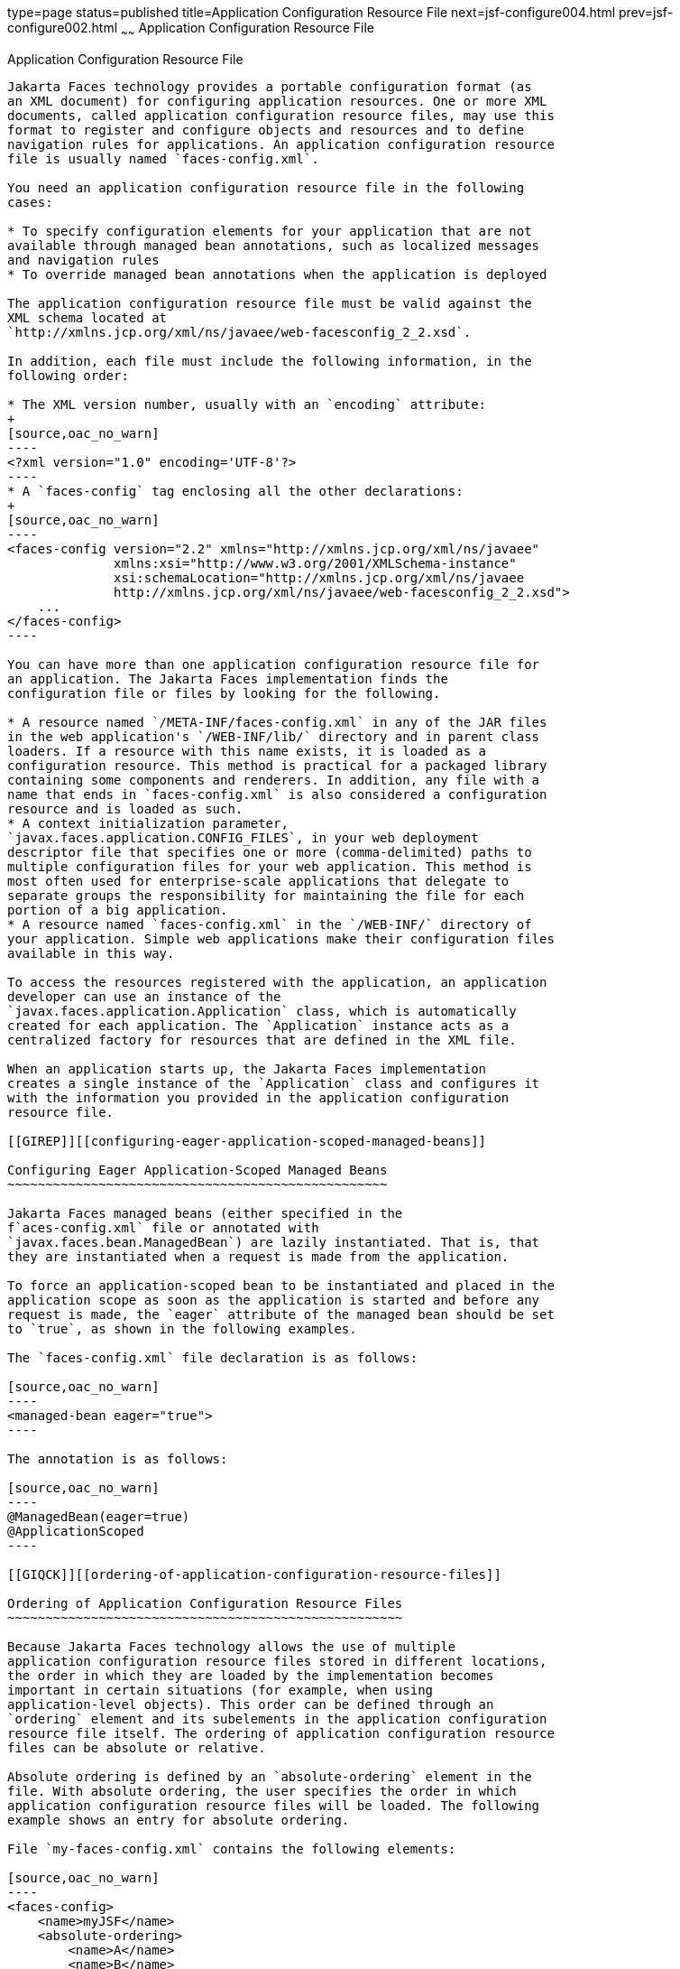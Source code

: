 type=page
status=published
title=Application Configuration Resource File
next=jsf-configure004.html
prev=jsf-configure002.html
~~~~~~
Application Configuration Resource File
=======================================

[[BNAWP]][[application-configuration-resource-file]]

Application Configuration Resource File
---------------------------------------

Jakarta Faces technology provides a portable configuration format (as
an XML document) for configuring application resources. One or more XML
documents, called application configuration resource files, may use this
format to register and configure objects and resources and to define
navigation rules for applications. An application configuration resource
file is usually named `faces-config.xml`.

You need an application configuration resource file in the following
cases:

* To specify configuration elements for your application that are not
available through managed bean annotations, such as localized messages
and navigation rules
* To override managed bean annotations when the application is deployed

The application configuration resource file must be valid against the
XML schema located at
`http://xmlns.jcp.org/xml/ns/javaee/web-facesconfig_2_2.xsd`.

In addition, each file must include the following information, in the
following order:

* The XML version number, usually with an `encoding` attribute:
+
[source,oac_no_warn]
----
<?xml version="1.0" encoding='UTF-8'?>
----
* A `faces-config` tag enclosing all the other declarations:
+
[source,oac_no_warn]
----
<faces-config version="2.2" xmlns="http://xmlns.jcp.org/xml/ns/javaee" 
              xmlns:xsi="http://www.w3.org/2001/XMLSchema-instance" 
              xsi:schemaLocation="http://xmlns.jcp.org/xml/ns/javaee 
              http://xmlns.jcp.org/xml/ns/javaee/web-facesconfig_2_2.xsd"> 
    ...
</faces-config>
----

You can have more than one application configuration resource file for
an application. The Jakarta Faces implementation finds the
configuration file or files by looking for the following.

* A resource named `/META-INF/faces-config.xml` in any of the JAR files
in the web application's `/WEB-INF/lib/` directory and in parent class
loaders. If a resource with this name exists, it is loaded as a
configuration resource. This method is practical for a packaged library
containing some components and renderers. In addition, any file with a
name that ends in `faces-config.xml` is also considered a configuration
resource and is loaded as such.
* A context initialization parameter,
`javax.faces.application.CONFIG_FILES`, in your web deployment
descriptor file that specifies one or more (comma-delimited) paths to
multiple configuration files for your web application. This method is
most often used for enterprise-scale applications that delegate to
separate groups the responsibility for maintaining the file for each
portion of a big application.
* A resource named `faces-config.xml` in the `/WEB-INF/` directory of
your application. Simple web applications make their configuration files
available in this way.

To access the resources registered with the application, an application
developer can use an instance of the
`javax.faces.application.Application` class, which is automatically
created for each application. The `Application` instance acts as a
centralized factory for resources that are defined in the XML file.

When an application starts up, the Jakarta Faces implementation
creates a single instance of the `Application` class and configures it
with the information you provided in the application configuration
resource file.

[[GIREP]][[configuring-eager-application-scoped-managed-beans]]

Configuring Eager Application-Scoped Managed Beans
~~~~~~~~~~~~~~~~~~~~~~~~~~~~~~~~~~~~~~~~~~~~~~~~~~

Jakarta Faces managed beans (either specified in the
f`aces-config.xml` file or annotated with
`javax.faces.bean.ManagedBean`) are lazily instantiated. That is, that
they are instantiated when a request is made from the application.

To force an application-scoped bean to be instantiated and placed in the
application scope as soon as the application is started and before any
request is made, the `eager` attribute of the managed bean should be set
to `true`, as shown in the following examples.

The `faces-config.xml` file declaration is as follows:

[source,oac_no_warn]
----
<managed-bean eager="true">
----

The annotation is as follows:

[source,oac_no_warn]
----
@ManagedBean(eager=true)
@ApplicationScoped
----

[[GIQCK]][[ordering-of-application-configuration-resource-files]]

Ordering of Application Configuration Resource Files
~~~~~~~~~~~~~~~~~~~~~~~~~~~~~~~~~~~~~~~~~~~~~~~~~~~~

Because Jakarta Faces technology allows the use of multiple
application configuration resource files stored in different locations,
the order in which they are loaded by the implementation becomes
important in certain situations (for example, when using
application-level objects). This order can be defined through an
`ordering` element and its subelements in the application configuration
resource file itself. The ordering of application configuration resource
files can be absolute or relative.

Absolute ordering is defined by an `absolute-ordering` element in the
file. With absolute ordering, the user specifies the order in which
application configuration resource files will be loaded. The following
example shows an entry for absolute ordering.

File `my-faces-config.xml` contains the following elements:

[source,oac_no_warn]
----
<faces-config>
    <name>myJSF</name>
    <absolute-ordering>
        <name>A</name>
        <name>B</name>
        <name>C</name>
    </absolute-ordering>
</faces-config>
----

In this example, A, B, and C are different application configuration
resource files and are to be loaded in the listed order.

If there is an `absolute-ordering` element in the file, only the files
listed by the subelement `name` are processed. To process any other
application configuration resource files, an `others` subelement is
required. In the absence of the `others` subelement, all other unlisted
files will be ignored at load time.

Relative ordering is defined by an `ordering` element and its
subelements `before` and `after`. With relative ordering, the order in
which application configuration resource files will be loaded is
calculated by considering ordering entries from the different files. The
following example shows some of these considerations. In the following
example, `config-A`, `config-B`, and `config-C` are different
application configuration resource files.

File `config-A` contains the following elements:

[source,oac_no_warn]
----
<faces-config>
    <name>config-A</name>
    <ordering>
        <before>
            <name>config-B</name>
        </before>
    </ordering>
</faces-config>
----

File `config-B` (not shown here) does not contain any `ordering`
elements.

File `config-C` contains the following elements:

[source,oac_no_warn]
----
<faces-config>
    <name>config-C</name>
    <ordering>
        <after>
            <name>config-B</name>
        </after>
    </ordering>
</faces-config>
----

Based on the `before` subelement entry, file `config-A` will be loaded
before the `config-B` file. Based on the `after` subelement entry, file
`config-C` will be loaded after the `config-B` file.

In addition, a subelement `others` can also be nested within the
`before` and `after` subelements. If the `others` element is present,
the specified file may receive highest or lowest preference among both
listed and unlisted configuration files.

If an `ordering` element is not present in an application configuration
file, then that file will be loaded after all the files that contain
`ordering` elements.


